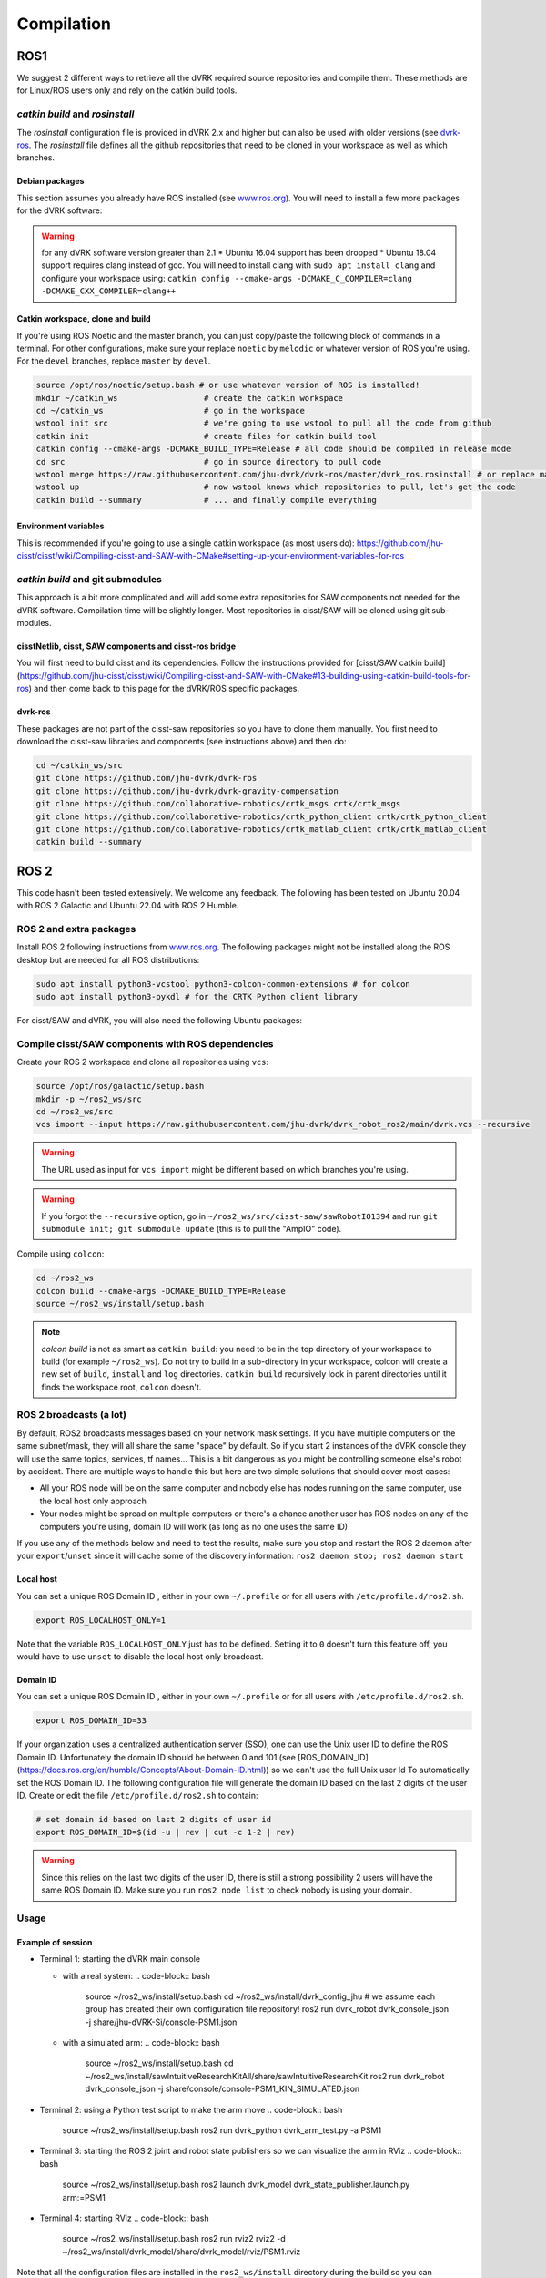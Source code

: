 .. _Compilation:

***********
Compilation
***********

ROS1
====

We suggest 2 different ways to retrieve all the dVRK required source
repositories and compile them.  These methods are for Linux/ROS users
only and rely on the catkin build tools.

`catkin build` and `rosinstall`
-------------------------------

The `rosinstall` configuration file is provided in dVRK 2.x and higher
but can also be used with older versions (see `dvrk-ros
<https://github.com/jhu-dvrk/dvrk-ros)>`_.  The `rosinstall` file
defines all the github repositories that need to be cloned in your
workspace as well as which branches.

Debian packages
^^^^^^^^^^^^^^^

This section assumes you already have ROS installed (see `www.ros.org
<https://www.ros.org>`_).  You will need to install a few more
packages for the dVRK software:

.. tabs::

   .. tab:: Ubuntu 16.04

      Ubuntu 16.04 with ROS Kinetic:

      .. code-block:: bash

         sudo apt-get install libxml2-dev libraw1394-dev libncurses5-dev qtcreator swig flite sox espeak cmake-curses-gui cmake-qt-gui libopencv-dev git subversion gfortran libcppunit-dev qt5-default python-wstool python-catkin-tools

   .. tab:: Ubuntu 18.04

      Ubuntu 18.04 with ROS Melodic:

      .. code-block:: bash

         sudo apt install libxml2-dev libraw1394-dev libncurses5-dev qtcreator swig sox espeak cmake-curses-gui cmake-qt-gui git subversion gfortran libcppunit-dev libqt5xmlpatterns5-dev  libbluetooth-dev python-wstool python-catkin-tools

   .. tab:: Ubuntu 20.04

      Ubuntu 20.04 with ROS Noetic

      .. code-block:: bash

         sudo apt install libxml2-dev libraw1394-dev libncurses5-dev qtcreator swig sox espeak cmake-curses-gui cmake-qt-gui git subversion gfortran libcppunit-dev libqt5xmlpatterns5-dev libbluetooth-dev python3-wstool python3-catkin-tools python3-osrf-pycommon``

.. warning::
   for any dVRK software version greater than 2.1
   * Ubuntu 16.04 support has been dropped
   * Ubuntu 18.04 support requires clang instead of gcc.  You will need to install clang with ``sudo apt install clang`` and configure your workspace using: ``catkin config --cmake-args -DCMAKE_C_COMPILER=clang -DCMAKE_CXX_COMPILER=clang++``

Catkin workspace, clone and build
^^^^^^^^^^^^^^^^^^^^^^^^^^^^^^^^^

If you're using ROS Noetic and the master branch, you can just
copy/paste the following block of commands in a terminal.  For other
configurations, make sure your replace ``noetic`` by ``melodic`` or
whatever version of ROS you're using.  For the ``devel`` branches,
replace ``master`` by ``devel``.

.. code-block:: bash

   source /opt/ros/noetic/setup.bash # or use whatever version of ROS is installed!
   mkdir ~/catkin_ws                  # create the catkin workspace
   cd ~/catkin_ws                     # go in the workspace
   wstool init src                    # we're going to use wstool to pull all the code from github
   catkin init                        # create files for catkin build tool
   catkin config --cmake-args -DCMAKE_BUILD_TYPE=Release # all code should be compiled in release mode
   cd src                             # go in source directory to pull code
   wstool merge https://raw.githubusercontent.com/jhu-dvrk/dvrk-ros/master/dvrk_ros.rosinstall # or replace master by devel
   wstool up                          # now wstool knows which repositories to pull, let's get the code
   catkin build --summary             # ... and finally compile everything

Environment variables
^^^^^^^^^^^^^^^^^^^^^

This is recommended if you're going to use a single catkin workspace
(as most users do):
https://github.com/jhu-cisst/cisst/wiki/Compiling-cisst-and-SAW-with-CMake#setting-up-your-environment-variables-for-ros

`catkin build` and git submodules
---------------------------------

This approach is a bit more complicated and will add some extra
repositories for SAW components not needed for the dVRK software.
Compilation time will be slightly longer.  Most repositories in
cisst/SAW will be cloned using git sub-modules.

cisstNetlib, cisst, SAW components and cisst-ros bridge
^^^^^^^^^^^^^^^^^^^^^^^^^^^^^^^^^^^^^^^^^^^^^^^^^^^^^^^

You will first need to build cisst and its dependencies.  Follow the
instructions provided for [cisst/SAW catkin
build](https://github.com/jhu-cisst/cisst/wiki/Compiling-cisst-and-SAW-with-CMake#13-building-using-catkin-build-tools-for-ros)
and then come back to this page for the dVRK/ROS specific packages.

dvrk-ros
^^^^^^^^

These packages are not part of the cisst-saw repositories so you have
to clone them manually.  You first need to download the cisst-saw
libraries and components (see instructions above) and then do:

.. code-block:: bash

   cd ~/catkin_ws/src
   git clone https://github.com/jhu-dvrk/dvrk-ros
   git clone https://github.com/jhu-dvrk/dvrk-gravity-compensation
   git clone https://github.com/collaborative-robotics/crtk_msgs crtk/crtk_msgs
   git clone https://github.com/collaborative-robotics/crtk_python_client crtk/crtk_python_client
   git clone https://github.com/collaborative-robotics/crtk_matlab_client crtk/crtk_matlab_client
   catkin build --summary

ROS 2
=====

This code hasn't been tested extensively.  We welcome any feedback.
The following has been tested on Ubuntu 20.04 with ROS 2 Galactic and
Ubuntu 22.04 with ROS 2 Humble.

ROS 2 and extra packages
------------------------

Install ROS 2 following instructions from `www.ros.org
<https://www.ros.org>`_.  The following packages might not be
installed along the ROS desktop but are needed for all ROS
distributions:

.. code-block:: bash

   sudo apt install python3-vcstool python3-colcon-common-extensions # for colcon
   sudo apt install python3-pykdl # for the CRTK Python client library


For cisst/SAW and dVRK, you will also need the following Ubuntu packages:

.. tabs::

   .. tab:: Ubuntu 20.04

      Ubuntu 20.04 with ROS Galactic:

      .. code-block:: bash

         sudo apt install libxml2-dev libraw1394-dev libncurses5-dev qtcreator swig sox espeak cmake-curses-gui cmake-qt-gui git subversion gfortran libcppunit-dev libqt5xmlpatterns5-dev libbluetooth-dev # dVRK
         sudo apt install ros-galactic-joint-state-publisher* ros-galactic-xacro # ROS

   .. tab:: Ubuntu 22.04

      Ubuntu 20.04 with ROS Humble:

      .. code-block:: bash

         sudo apt install libxml2-dev libraw1394-dev libncurses5-dev qtcreator swig sox espeak cmake-curses-gui cmake-qt-gui git subversion libcppunit-dev libqt5xmlpatterns5-dev libbluetooth-dev gfortran-9 # dVRK
         sudo apt install ros-humble-joint-state-publisher* ros-humble-xacro # ROS

Compile cisst/SAW components with ROS dependencies
--------------------------------------------------

Create your ROS 2 workspace and clone all repositories using ``vcs``:

.. code-block:: bash

   source /opt/ros/galactic/setup.bash
   mkdir -p ~/ros2_ws/src
   cd ~/ros2_ws/src
   vcs import --input https://raw.githubusercontent.com/jhu-dvrk/dvrk_robot_ros2/main/dvrk.vcs --recursive

.. warning:: The URL used as input for ``vcs import`` might be different based on which branches you're using.

.. warning:: If you forgot the ``--recursive`` option, go in ``~/ros2_ws/src/cisst-saw/sawRobotIO1394`` and run ``git submodule init; git submodule update`` (this is to pull the "AmpIO" code).

Compile using ``colcon``:

.. code-block:: bash

   cd ~/ros2_ws
   colcon build --cmake-args -DCMAKE_BUILD_TYPE=Release
   source ~/ros2_ws/install/setup.bash

.. note:: `colcon build` is not as smart as ``catkin build``: you need
   to be in the top directory of your workspace to build (for example
   ``~/ros2_ws``).  Do not try to build in a sub-directory in your
   workspace, colcon will create a new set of ``build``, ``install``
   and ``log`` directories.  ``catkin build`` recursively look in
   parent directories until it finds the workspace root, ``colcon``
   doesn't.

ROS 2 broadcasts (a lot)
------------------------

By default, ROS2 broadcasts messages based on your network mask
settings.  If you have multiple computers on the same subnet/mask,
they will all share the same "space" by default.  So if you start 2
instances of the dVRK console they will use the same topics, services,
tf names...  This is a bit dangerous as you might be controlling
someone else's robot by accident.  There are multiple ways to handle
this but here are two simple solutions that should cover most cases:

* All your ROS node will be on the same computer and nobody else has
  nodes running on the same computer, use the local host only approach

* Your nodes might be spread on multiple computers or there's a chance
  another user has ROS nodes on any of the computers you're using,
  domain ID will work (as long as no one uses the same ID)

If you use any of the methods below and need to test the results, make
sure you stop and restart the ROS 2 daemon after your
``export``/``unset`` since it will cache some of the discovery
information: ``ros2 daemon stop; ros2 daemon start``

Local host
^^^^^^^^^^

You can set a unique ROS Domain ID , either in your own ``~/.profile``
or for all users with ``/etc/profile.d/ros2.sh``.

.. code-block:: bash

   export ROS_LOCALHOST_ONLY=1

Note that the variable ``ROS_LOCALHOST_ONLY`` just has to be defined.
Setting it to ``0`` doesn't turn this feature off, you would have to
use ``unset`` to disable the local host only broadcast.

Domain ID
^^^^^^^^^

You can set a unique ROS Domain ID , either in your own ``~/.profile``
or for all users with ``/etc/profile.d/ros2.sh``.

.. code-block:: bash

   export ROS_DOMAIN_ID=33

If your organization uses a centralized authentication server (SSO),
one can use the Unix user ID to define the ROS Domain ID.
Unfortunately the domain ID should be between 0 and 101 (see
[ROS_DOMAIN_ID](https://docs.ros.org/en/humble/Concepts/About-Domain-ID.html))
so we can't use the full Unix user Id To automatically set the ROS
Domain ID.  The following configuration file will generate the domain
ID based on the last 2 digits of the user ID.  Create or edit the file
``/etc/profile.d/ros2.sh`` to contain:

.. code-block:: bash

   # set domain id based on last 2 digits of user id
   export ROS_DOMAIN_ID=$(id -u | rev | cut -c 1-2 | rev)

.. warning:: Since this relies on the last two digits of the user ID,
   there is still a strong possibility 2 users will have the same ROS
   Domain ID.  Make sure you run ``ros2 node list`` to check nobody is
   using your domain.

Usage
-----

Example of session
^^^^^^^^^^^^^^^^^^

* Terminal 1: starting the dVRK main console
  
  * with a real system:
    .. code-block:: bash

       source ~/ros2_ws/install/setup.bash
       cd ~/ros2_ws/install/dvrk_config_jhu # we assume each group has created their own configuration file repository!
       ros2 run dvrk_robot dvrk_console_json -j share/jhu-dVRK-Si/console-PSM1.json

  * with a simulated arm:
    .. code-block:: bash

       source ~/ros2_ws/install/setup.bash
       cd ~/ros2_ws/install/sawIntuitiveResearchKitAll/share/sawIntuitiveResearchKit
       ros2 run dvrk_robot dvrk_console_json -j share/console/console-PSM1_KIN_SIMULATED.json

* Terminal 2: using a Python test script to make the arm move
  .. code-block:: bash

     source ~/ros2_ws/install/setup.bash
     ros2 run dvrk_python dvrk_arm_test.py -a PSM1

* Terminal 3: starting the ROS 2 joint and robot state publishers so we can visualize the arm in RViz
  .. code-block:: bash

     source ~/ros2_ws/install/setup.bash
     ros2 launch dvrk_model dvrk_state_publisher.launch.py arm:=PSM1

* Terminal 4: starting RViz
  .. code-block:: bash

     source ~/ros2_ws/install/setup.bash
     ros2 run rviz2 rviz2 -d ~/ros2_ws/install/dvrk_model/share/dvrk_model/rviz/PSM1.rviz

Note that all the configuration files are installed in the
``ros2_ws/install`` directory during the build so you can
automatically locate them when you write your own ROS launch files.

Useful commands
^^^^^^^^^^^^^^^

* tf2 to pdf: ``ros2 run tf2_tools view_frames`` (then ``evince frames.pdf`` to view)
